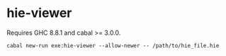 
* hie-viewer

Requires GHC 8.8.1 and cabal >= 3.0.0.

#+begin_src eg
cabal new-run exe:hie-viewer --allow-newer -- /path/to/hie_file.hie
#+end_src
